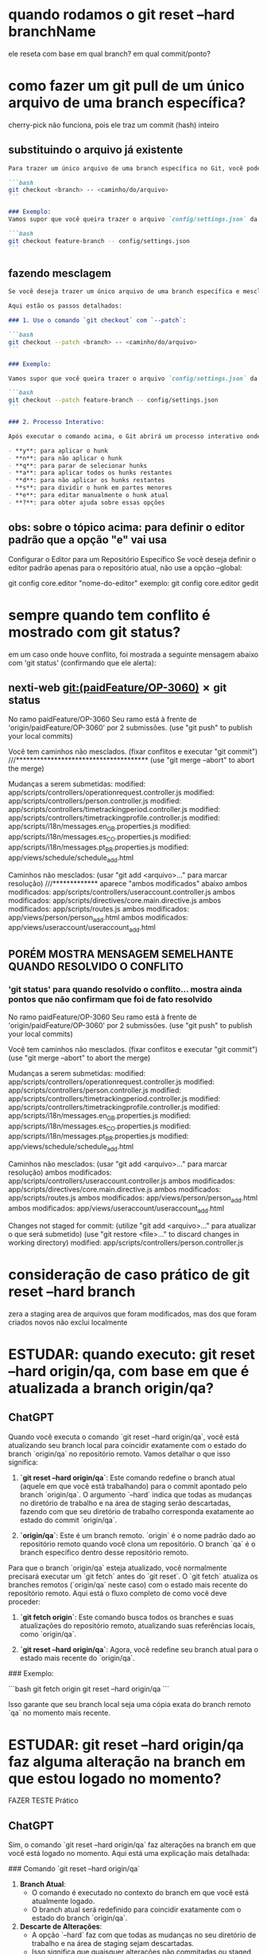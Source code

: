 * quando rodamos o git reset --hard branchName
	ele reseta com base em qual branch?
em qual commit/ponto?
* como fazer um git pull de um único arquivo de uma branch específica?
cherry-pick não funciona, pois ele traz um commit (hash) inteiro
** substituindo o arquivo já existente
#+BEGIN_SRC markdown
Para trazer um único arquivo de uma branch específica no Git, você pode usar o comando `git checkout` com a sintaxe para especificar o branch e o caminho do arquivo. Aqui está o comando que você deve usar:

```bash
git checkout <branch> -- <caminho/do/arquivo>
```

### Exemplo:
Vamos supor que você queira trazer o arquivo `config/settings.json` da branch `feature-branch` para a sua branch atual. O comando seria:

```bash
git checkout feature-branch -- config/settings.json
```
#+END_SRC
** fazendo mesclagem
#+BEGIN_SRC markdown
Se você deseja trazer um único arquivo de uma branch específica e mesclar as alterações, você pode usar o comando `git checkout` junto com o parâmetro `--patch`. Esse comando permite que você escolha interativamente quais partes do arquivo deseja aplicar, proporcionando um processo de mesclagem detalhado.

Aqui estão os passos detalhados:

### 1. Use o comando `git checkout` com `--patch`:

```bash
git checkout --patch <branch> -- <caminho/do/arquivo>
```

### Exemplo:

Vamos supor que você queira trazer o arquivo `config/settings.json` da branch `feature-branch` e mesclar as alterações interativamente. O comando seria:

```bash
git checkout --patch feature-branch -- config/settings.json
```

### 2. Processo Interativo:

Após executar o comando acima, o Git abrirá um processo interativo onde você poderá escolher como lidar com cada hunk (bloco de alterações) do arquivo. Você verá um prompt para cada hunk:

- **y**: para aplicar o hunk
- **n**: para não aplicar o hunk
- **q**: para parar de selecionar hunks
- **a**: para aplicar todos os hunks restantes
- **d**: para não aplicar os hunks restantes
- **s**: para dividir o hunk em partes menores
- **e**: para editar manualmente o hunk atual
- **?**: para obter ajuda sobre essas opções
#+END_SRC
** obs: sobre o tópico acima: para definir o editor padrão que a opção "e" vai usa
Configurar o Editor para um Repositório Específico
Se você deseja definir o editor padrão apenas para o repositório atual, não use a opção --global:

git config core.editor "nome-do-editor"
exemplo: git config core.editor gedit
* sempre quando tem conflito é mostrado com git status?
em um caso onde houve conflito, foi mostrada a seguinte mensagem abaixo com 'git status' (confirmando que ele alerta):
** nexti-web git:(paidFeature/OP-3060) ✗ git status                         
No ramo paidFeature/OP-3060
Seu ramo está à frente de 'origin/paidFeature/OP-3060' por 2 submissões.
  (use "git push" to publish your local commits)

Você tem caminhos não mesclados.
  (fixar conflitos e executar "git commit")          ///**************************************
  (use "git merge --abort" to abort the merge)

Mudanças a serem submetidas:
	modified:   app/scripts/controllers/operationrequest.controller.js
	modified:   app/scripts/controllers/person.controller.js
	modified:   app/scripts/controllers/timetrackingperiod.controller.js
	modified:   app/scripts/controllers/timetrackingprofile.controller.js
	modified:   app/scripts/i18n/messages.en_GB.properties.js
	modified:   app/scripts/i18n/messages.es_CO.properties.js
	modified:   app/scripts/i18n/messages.pt_BR.properties.js
	modified:   app/views/schedule/schedule_add.html

Caminhos não mesclados:
  (usar "git add <arquivo>..." para marcar resolução)           ///************* aparece "ambos modificados" abaixo
	ambos modificados:   app/scripts/controllers/useraccount.controller.js
	ambos modificados:   app/scripts/directives/core.main.directive.js
	ambos modificados:   app/scripts/routes.js
	ambos modificados:   app/views/person/person_add.html
	ambos modificados:   app/views/useraccount/useraccount_add.html

** PORÉM MOSTRA MENSAGEM SEMELHANTE QUANDO RESOLVIDO O CONFLITO
*** 'git status' para quando resolvido o conflito... mostra ainda pontos que não confirmam que foi de fato resolvido
No ramo paidFeature/OP-3060
Seu ramo está à frente de 'origin/paidFeature/OP-3060' por 2 submissões.
  (use "git push" to publish your local commits)

Você tem caminhos não mesclados.
  (fixar conflitos e executar "git commit")
  (use "git merge --abort" to abort the merge)

Mudanças a serem submetidas:
	modified:   app/scripts/controllers/operationrequest.controller.js
	modified:   app/scripts/controllers/person.controller.js
	modified:   app/scripts/controllers/timetrackingperiod.controller.js
	modified:   app/scripts/controllers/timetrackingprofile.controller.js
	modified:   app/scripts/i18n/messages.en_GB.properties.js
	modified:   app/scripts/i18n/messages.es_CO.properties.js
	modified:   app/scripts/i18n/messages.pt_BR.properties.js
	modified:   app/views/schedule/schedule_add.html

Caminhos não mesclados:
  (usar "git add <arquivo>..." para marcar resolução)
	ambos modificados:   app/scripts/controllers/useraccount.controller.js
	ambos modificados:   app/scripts/directives/core.main.directive.js
	ambos modificados:   app/scripts/routes.js
	ambos modificados:   app/views/person/person_add.html
	ambos modificados:   app/views/useraccount/useraccount_add.html

Changes not staged for commit:
  (utilize "git add <arquivo>..." para atualizar o que será submetido)
  (use "git restore <file>..." to discard changes in working directory)
	modified:   app/scripts/controllers/person.controller.js

* consideração de caso prático de git reset --hard branch
zera a staging area de arquivos que foram modificados, mas dos que foram criados novos não exclui localmente
* ESTUDAR: quando executo: git reset --hard origin/qa, com base em que é atualizada a branch origin/qa?
** ChatGPT
Quando você executa o comando `git reset --hard origin/qa`, você está atualizando seu branch local para coincidir exatamente com o estado do branch `origin/qa` no repositório remoto. Vamos detalhar o que isso significa:

1. **`git reset --hard origin/qa`**: Este comando redefine o branch atual (aquele em que você está trabalhando) para o commit apontado pelo branch `origin/qa`. O argumento `--hard` indica que todas as mudanças no diretório de trabalho e na área de staging serão descartadas, fazendo com que seu diretório de trabalho corresponda exatamente ao estado do commit `origin/qa`.

2. **`origin/qa`**: Este é um branch remoto. `origin` é o nome padrão dado ao repositório remoto quando você clona um repositório. O branch `qa` é o branch específico dentro desse repositório remoto.

Para que o branch `origin/qa` esteja atualizado, você normalmente precisará executar um `git fetch` antes do `git reset`. O `git fetch` atualiza os branches remotos (`origin/qa` neste caso) com o estado mais recente do repositório remoto. Aqui está o fluxo completo de como você deve proceder:

1. **`git fetch origin`**: Este comando busca todos os branches e suas atualizações do repositório remoto, atualizando suas referências locais, como `origin/qa`.

2. **`git reset --hard origin/qa`**: Agora, você redefine seu branch atual para o estado mais recente do `origin/qa`.

### Exemplo:

```bash
git fetch origin
git reset --hard origin/qa
```

Isso garante que seu branch local seja uma cópia exata do branch remoto `qa` no momento mais recente.
* ESTUDAR: git reset --hard origin/qa faz alguma alteração na branch em que estou logado no momento?
FAZER TESTE Prático
** ChatGPT
Sim, o comando `git reset --hard origin/qa` faz alterações na branch em que você está logado no momento. Aqui está uma explicação mais detalhada:

### Comando `git reset --hard origin/qa`

1. **Branch Atual**:
   - O comando é executado no contexto do branch em que você está atualmente logado.
   - O branch atual será redefinido para coincidir exatamente com o estado do branch `origin/qa`.

2. **Descarte de Alterações**:
   - A opção `--hard` faz com que todas as mudanças no seu diretório de trabalho e na área de staging sejam descartadas.
   - Isso significa que quaisquer alterações não commitadas ou staged serão perdidas.

### Resumo do que Acontece:

- **Reset**: O branch atual (onde você está logado) será movido para o commit que `origin/qa` aponta.
- **Hard Reset**: Todas as alterações locais (não commitadas) serão removidas e o diretório de trabalho será atualizado para refletir o estado do commit apontado por `origin/qa`.

### Exemplo:

Suponha que você esteja atualmente no branch `feature`, e você executa o seguinte comando:

```bash
git reset --hard origin/qa
```

Neste caso, o branch `feature` será redefinido para o estado do commit apontado por `origin/qa`. Todas as alterações não commitadas no branch `feature` serão perdidas e o estado do diretório de trabalho será atualizado para refletir exatamente o commit de `origin/qa`.

### Recomendações:

- **Salvar Alterações**: Antes de executar um `git reset --hard`, é recomendável commitar ou stash quaisquer mudanças locais que você não queira perder.
- **Confirmar Branch**: Certifique-se de que está no branch correto antes de executar o comando, pois ele afetará o branch atual.

### Comandos Úteis Antes do Reset:

1. **Stash Changes**:
   ```bash
   git stash
   ```

2. **Check Current Branch**:
   ```bash
   git branch
   ```

3. **Fetch Latest Changes**:
   ```bash
   git fetch origin
   ```

Assim, você pode garantir que as alterações que deseja preservar não sejam perdidas e que está redefinindo o branch correto.
* se fosse fazer como o Edu falou: resetar qa com minha branch - como seria?

logado na branch qa
git reset --hard origin/paidFeature/OP-3060
* VER: /home/lucas.borsatto/Vídeos/git/2024-05-17-EsclarecimentosComOLeo.mp4
* prática do QA
faço desde o primeiro passo na branch de master ou de qa?

---> git checkout mater
faz um git fetch origin qa
não trafega atualizações

(dentro da branch de master)
git reset --hard origin/qa
traz pra dentro da branch logada no momento a branch que foi citada no final do comando acima

(dentro da branch de qa)
git reset --hard origin/paidFeatura/OP-3060
traz pra dentro da branch logada no momento a branch que foi citada no final do comando acima

git checkout qa
git pull
git pull origin a_branch_que_quer_fazer_o_merge
---------------------------------

dentro da branch de qa:
----> não precisa: git fetch origin qa
git reset --hard origin/qa
-->não precisa, já está nela: git checkout qa
git pull
git pull origin a_branch_que_quer_fazer_o_merge
que ai ja deixa tua branch de qa atualizada 

agora:
na paidFeatura/3060
git pull origin master
git pull origin tarefaAntonio (em sequência já resolve os conflitos)
git pull origin tarefaBia (depois mais uma vez resolve conflitos)

* Ler: qual a diferença entre "git fectch" e "git pull"?
ChatGPT:
As diferenças entre `git fetch` e `git pull` são fundamentais para entender como o Git trabalha com repositórios remotos e locais. Aqui está uma explicação detalhada de cada um:

### `git fetch`

- **Descrição**: O comando `git fetch` busca todas as atualizações de commits, branches e tags do repositório remoto para o repositório local. No entanto, ele não altera o estado atual de sua árvore de trabalho ou a branch atual em que você está trabalhando.
- **Uso**:
  - Atualiza todas as referências remotas (`refs/remotes/`).
  - Permite que você veja as mudanças feitas no repositório remoto sem afetar o seu trabalho atual.
  - Após o `git fetch`, você pode inspecionar as atualizações e decidir como e quando integrá-las ao seu trabalho local.

```bash
git fetch origin
```

### `git pull`

- **Descrição**: O comando `git pull` é um atalho que executa dois comandos: `git fetch` seguido de `git merge`. Ele busca as atualizações do repositório remoto e, em seguida, aplica essas mudanças na sua branch atual.
- **Uso**:
  - Atualiza a branch atual com as mudanças do repositório remoto.
  - Combina as atualizações remotas com o trabalho local usando um merge (ou um rebase, se configurado).
  - Pode causar conflitos de merge se houver mudanças conflitantes entre o trabalho local e remoto.

```bash
git pull origin main
```

### Diferenças Chave

1. **Atualização vs. Atualização e Integração**:
   - `git fetch` apenas atualiza as referências locais para refletir o estado do repositório remoto, sem alterar a árvore de trabalho ou a branch atual.
   - `git pull` atualiza as referências locais e, em seguida, tenta integrar essas mudanças na branch atual.

2. **Controle**:
   - `git fetch` dá mais controle, permitindo que você veja as mudanças antes de integrá-las, o que é útil para revisões de código e para evitar conflitos inesperados.
   - `git pull` é mais conveniente quando você está pronto para integrar imediatamente as mudanças do repositório remoto à sua branch atual.

3. **Conflitos**:
   - Com `git fetch`, você pode revisar e resolver conflitos manualmente antes de fazer o merge.
   - Com `git pull`, os conflitos são resolvidos durante o merge que ocorre após a busca das atualizações.

### Exemplos de Uso

- **`git fetch`**: Ideal quando você quer revisar as mudanças no repositório remoto antes de integrá-las.
  ```bash
  git fetch origin
  git log origin/main
  ```

- **`git pull`**: Útil quando você deseja atualizar rapidamente sua branch com as mudanças mais recentes do repositório remoto.
  ```bash
  git pull origin main
  ```

### Resumo

- **`git fetch`**: Atualiza referências remotas sem alterar seu trabalho local.
- **`git pull`**: Atualiza e integra as mudanças remotas à sua branch atual.

Entender essas diferenças ajuda a gerenciar melhor o fluxo de trabalho e a colaboração em um projeto usando Git.
* git fetch master traz também as subbranchs de master? E git pull? 
* como removo arquivos da staging area?
